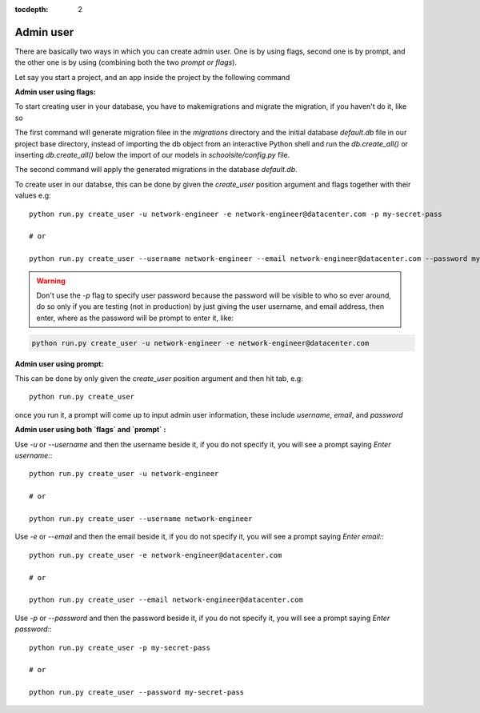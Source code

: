 :tocdepth: 2

Admin user
==========

There are basically two ways in which you can create admin user. One is by using flags, second one is by prompt, and the other one is by using (combining both the two `prompt or flags`).

Let say you start a project, and an app inside the project by the following command

.. code-block:: bash
    flask_unity -p schoolsite && cd schoolsite && python run.py create_app -a exam
    .. or
    flask_unity --project schoolsite && cd schoolsite && python run.py create_app -a exam

**Admin user using flags:**

To start creating user in your database, you have to makemigrations and migrate the migration, if you haven't do it, like so

.. code-block:: bash
    flask_unity db makemigrations
    flask_unity db migrate

The first command will generate migration filee in the `migrations` directory and the initial database `default.db` file in our project base directory, instead of importing the db object from an interactive Python shell and run the `db.create_all()` or inserting `db.create_all()` below the import of our models in `schoolsite/config.py` file.

The second command will apply the generated migrations in the database `default.db`.

To create user in our databse, this can be done by given the `create_user` position argument and flags together with their values e.g::

    python run.py create_user -u network-engineer -e network-engineer@datacenter.com -p my-secret-pass

    # or

    python run.py create_user --username network-engineer --email network-engineer@datacenter.com --password my-secret-pass
    
.. warning::
    
    Don't use the `-p` flag to specify user password because the password will be visible to who so ever around, do so only if you are testing (not in production) by just giving the user username, and email address, then enter, where as the password will be prompt to enter it, like:

.. code-block:: python

    python run.py create_user -u network-engineer -e network-engineer@datacenter.com


**Admin user using prompt:**

This can be done by only given the `create_user` position argument and then hit tab, e.g::

    python run.py create_user

once you run it, a prompt will come up to input admin user information, these include `username`, `email`, and `password`


**Admin user using both `flags` and `prompt` :**

Use `-u` or `--username` and then the username beside it, if you do not specify it, you will see a prompt saying `Enter username:`::

    python run.py create_user -u network-engineer

    # or

    python run.py create_user --username network-engineer

Use `-e` or `--email` and then the email beside it, if you do not specify it, you will see a prompt saying `Enter email:`::

    python run.py create_user -e network-engineer@datacenter.com

    # or

    python run.py create_user --email network-engineer@datacenter.com

Use `-p` or `--password` and then the password beside it, if you do not specify it, you will see a prompt saying `Enter password:`::

    python run.py create_user -p my-secret-pass

    # or

    python run.py create_user --password my-secret-pass
